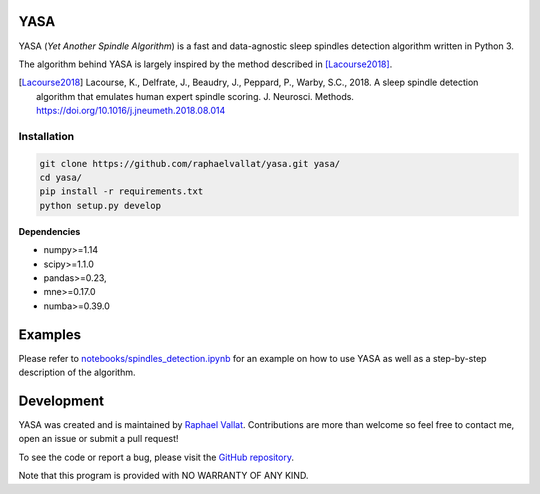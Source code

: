 .. -*- mode: rst -*-

.. .. image:: https://img.shields.io/github/license/raphaelvallat/yasa.svg
..   :target: https://github.com/raphaelvallat/yasa/blob/master/LICENSE
..
.. .. image:: https://travis-ci.org/raphaelvallat/yasa.svg?branch=master
..     :target: https://travis-ci.org/raphaelvallat/yasa

.. ----------------

YASA
====

YASA (*Yet Another Spindle Algorithm*) is a fast and data-agnostic sleep spindles detection algorithm written in Python 3.

The algorithm behind YASA is largely inspired by the method described in [Lacourse2018]_.

.. [Lacourse2018] Lacourse, K., Delfrate, J., Beaudry, J., Peppard, P., Warby, S.C., 2018. A sleep spindle detection algorithm that emulates human expert spindle scoring. J. Neurosci. Methods. https://doi.org/10.1016/j.jneumeth.2018.08.014


Installation
~~~~~~~~~~~~

.. code-block:: shell

  git clone https://github.com/raphaelvallat/yasa.git yasa/
  cd yasa/
  pip install -r requirements.txt
  python setup.py develop

**Dependencies**

- numpy>=1.14
- scipy>=1.1.0
- pandas>=0.23,
- mne>=0.17.0
- numba>=0.39.0

Examples
========

Please refer to `notebooks/spindles_detection.ipynb <notebooks/spindles_detection.ipynb>`_ for an example on how to use YASA as well as a step-by-step description of the algorithm.

.. figure::  notebooks/detection.png
   :align:   center

Development
===========

YASA was created and is maintained by `Raphael Vallat <https://raphaelvallat.com>`_. Contributions are more than welcome so feel free to contact me, open an issue or submit a pull request!

To see the code or report a bug, please visit the `GitHub repository <https://github.com/raphaelvallat/yasa>`_.

Note that this program is provided with NO WARRANTY OF ANY KIND.
